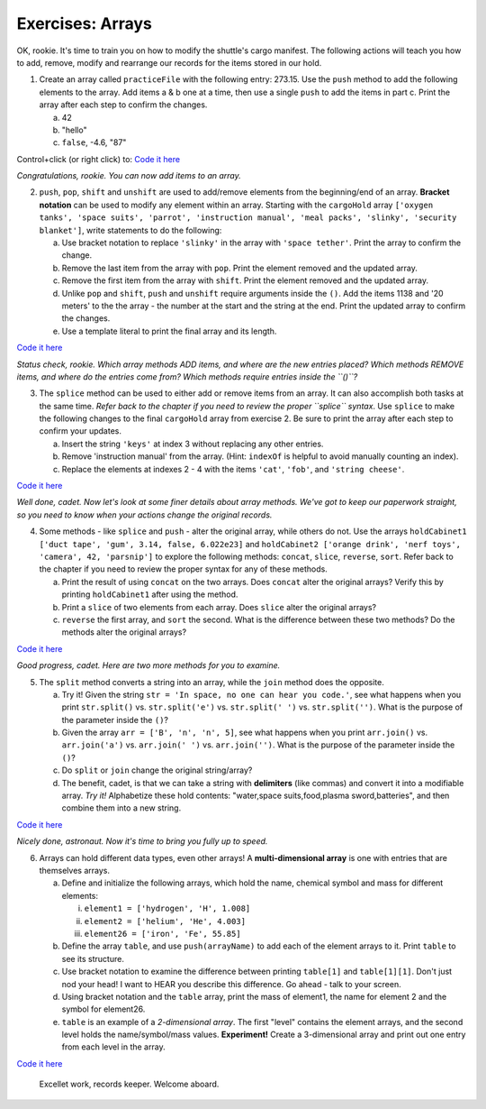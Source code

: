 Exercises: Arrays
=================
OK, rookie.  It's time to train you on how to modify the shuttle's cargo
manifest.  The following actions will teach you how to add, remove, modify and
rearrange our records for the items stored in our hold.

1. Create an array called ``practiceFile`` with the following entry: 273.15.
   Use the ``push`` method to add the following elements to the array. Add
   items a & b one at a time, then use a single ``push`` to add the items in
   part c. Print the array after each step to confirm the changes.

   a. 42
   b. "hello"
   c. ``false``, -4.6, "87"

Control+click (or right click) to: `Code it here <https://repl.it/@launchcode/ArrayExercises01>`__

*Congratulations, rookie.  You can now add items to an array.*

2. ``push``, ``pop``, ``shift`` and ``unshift`` are used to add/remove elements
   from the beginning/end of an array.  **Bracket notation** can be used to
   modify any element within an array.  Starting with the ``cargoHold`` array
   ``['oxygen tanks', 'space suits', 'parrot', 'instruction manual',
   'meal packs', 'slinky', 'security blanket']``, write statements to do the
   following:

   a. Use bracket notation to replace ``'slinky'`` in the array with ``'space tether'``.
      Print the array to confirm the change.
   b. Remove the last item from the array with ``pop``. Print the element removed
      and the updated array.
   c. Remove the first item from the array with ``shift``. Print the element removed
      and the updated array.
   d. Unlike ``pop`` and ``shift``, ``push`` and ``unshift`` require arguments
      inside the ``()``. Add the items 1138 and '20 meters' to the the array -
      the number at the start and the string at the end. Print the updated
      array to confirm the changes.
   e. Use a template literal to print the final array and its length.

`Code it here <https://repl.it/@launchcode/ArrayExercises02>`__

*Status check, rookie. Which array methods ADD items, and where are the new
entries placed? Which methods REMOVE items, and where do the entries come from?
Which methods require entries inside the ``()``?*

3. The ``splice`` method can be used to either add or remove items from an
   array.  It can also accomplish both tasks at the same time. *Refer back to
   the chapter if you need to review the proper ``splice`` syntax*. Use
   ``splice`` to make the following changes to the final ``cargoHold`` array
   from exercise 2. Be sure to print the array after each step to confirm your
   updates.

   a. Insert the string ``'keys'`` at index 3 without replacing any other
      entries.
   b. Remove 'instruction manual' from the array.  (Hint: ``indexOf`` is helpful to avoid manually
      counting an index).
   c. Replace the elements at indexes 2 - 4 with the items ``'cat'``, ``'fob'``, and
      ``'string cheese'``.

`Code it here <https://repl.it/@launchcode/ArrayExercises03>`__

*Well done, cadet. Now let's look at some finer details about array methods.
We've got to keep our paperwork straight, so you need to know when your actions
change the original records.*

4. Some methods - like ``splice`` and ``push`` - alter the original array,
   while others do not. Use the arrays ``holdCabinet1 ['duct tape', 'gum',
   3.14, false, 6.022e23]`` and ``holdCabinet2 ['orange drink', 'nerf toys',
   'camera', 42, 'parsnip']`` to explore the following methods: ``concat``,
   ``slice``, ``reverse``, ``sort``. Refer back to the chapter if you need to
   review the proper syntax for any of these methods.

   a. Print the result of using ``concat`` on the two arrays.  Does ``concat``
      alter the original arrays?  Verify this by printing ``holdCabinet1``
      after using the method.
   b. Print a ``slice`` of two elements from each array.  Does ``slice`` alter the
      original arrays?
   c. ``reverse`` the first array, and ``sort`` the second.  What is the difference
      between these two methods? Do the methods alter the original arrays?

`Code it here <https://repl.it/@launchcode/ArrayExercises04>`__

*Good progress, cadet. Here are two more methods for you to examine.*

5. The ``split`` method converts a string into an array, while the ``join``
   method does the opposite.

   a. Try it!  Given the string ``str = 'In space, no one can hear you code.'``,
      see what happens when you print ``str.split()`` vs. ``str.split('e')``
      vs. ``str.split(' ')`` vs. ``str.split('')``. What is the purpose of the
      parameter inside the ``()``?
   b. Given the array ``arr = ['B', 'n', 'n', 5]``, see what happens when
      you print ``arr.join()`` vs. ``arr.join('a')`` vs. ``arr.join(' ')`` vs.
      ``arr.join('')``. What is the purpose of the parameter inside the ``()``?
   c. Do ``split`` or ``join`` change the original string/array?
   d. The benefit, cadet, is that we can take a string with **delimiters** (like
      commas) and convert it into a modifiable array. *Try it!* Alphabetize
      these hold contents: "water,space suits,food,plasma sword,batteries", and
      then combine them into a new string.


`Code it here <https://repl.it/@launchcode/ArrayExercises05>`__

*Nicely done, astronaut. Now it's time to bring you fully up to speed.*

6. Arrays can hold different data types, even other arrays!  A
   **multi-dimensional array** is one with entries that are themselves arrays.

   a. Define and initialize the following arrays, which hold the name, chemical
      symbol and mass for different elements:

      i. ``element1 = ['hydrogen', 'H', 1.008]``
      ii. ``element2 = ['helium', 'He', 4.003]``
      iii. ``element26 = ['iron', 'Fe', 55.85]``

   b. Define the array ``table``, and use ``push(arrayName)`` to add each of the element arrays
      to it.  Print ``table`` to see its structure.
   c. Use bracket notation to examine the difference between printing ``table[1]`` and
      ``table[1][1]``. Don't just nod your head! I want to HEAR you describe
      this difference. Go ahead - talk to your screen.
   d. Using bracket notation and the ``table`` array, print the mass of element1, the
      name for element 2 and the symbol for element26.
   e. ``table`` is an example of a *2-dimensional array*.  The first "level" contains the
      element arrays, and the second level holds the name/symbol/mass values.
      **Experiment!** Create a 3-dimensional array and print out one entry from
      each level in the array.

`Code it here <https://repl.it/@launchcode/ArrayExercises06>`__

   Excellet work, records keeper. Welcome aboard.
